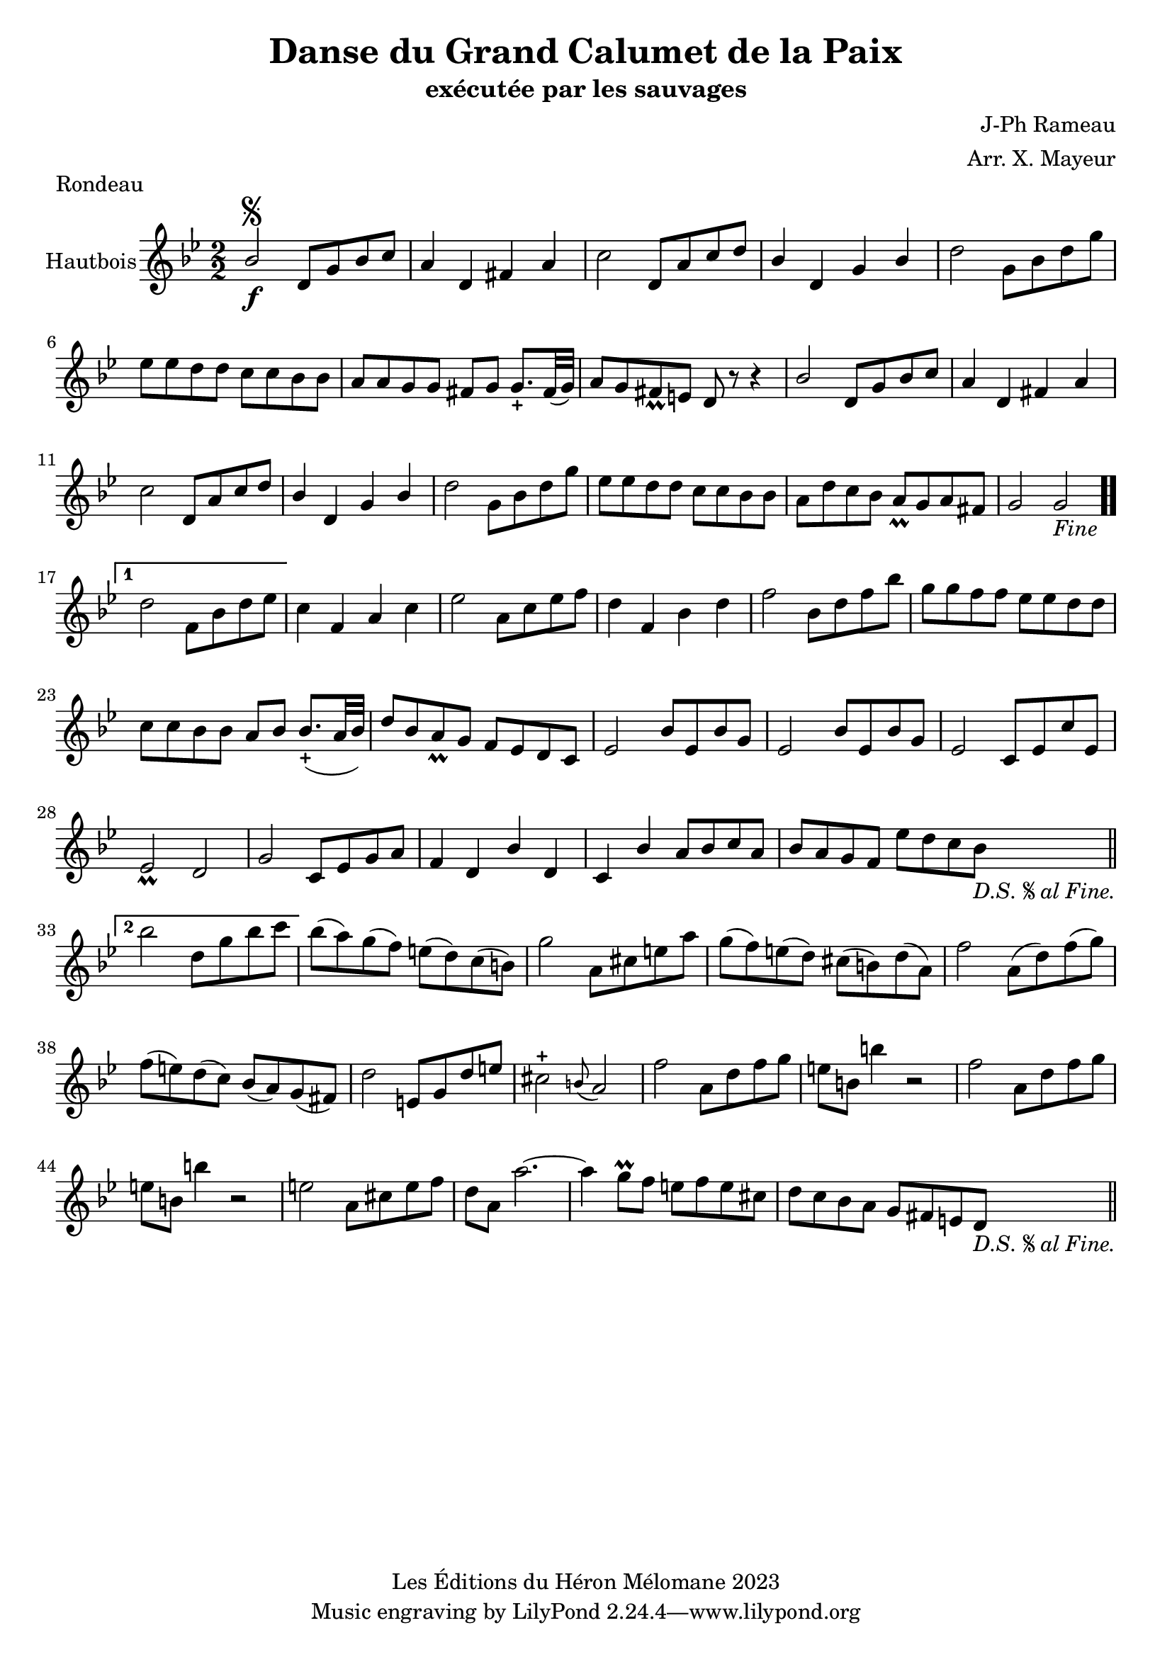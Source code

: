 \version "2.24.2"

\header {
  title = "Danse du Grand Calumet de la Paix"
  subtitle = "exécutée par les sauvages"
  composer = "J-Ph Rameau"
  arranger = "Arr. X. Mayeur"
  piece = "Rondeau"
  copyright = "Les Éditions du Héron Mélomane 2023"
}

\paper {
  #(set-paper-size "a4")
}

\layout {
  \context {
    \Voice
    \consists "Melody_engraver"

  }
}

global = {
  \key bes \major
  \numericTimeSignature
  \time 2/2

}

oboe = \relative c'' {
  \global
  % En avant la musique.
  bes2\segno\f d,8 g bes c | a4  d, fis a| c2 d,8 a' c d| bes4 d, g bes| d2 g,8 bes d g| es es d d c c bes bes |
  %7
  a a g g fis g g8._+ fis32 (g)| a8 g fis_\prall e d r8 r4| bes'2 d,8 g bes c | a4 d, fis a|  c2 d,8 a' c d | bes4 d, g bes |
  %13
  d2 g,8 bes d g|  es es d d c c bes bes | a  d c bes a_\prall g a fis | g2 g _\markup \italic {"Fine"}\bar ".."

  \set Score.repeatCommands = #'((volta "1"))  d'2 f,8 bes d es \set Score.repeatCommands = #'((volta #f)) | c4 f, a c  es2 a,8 c es f|
  %20
  d4f, bes d |f2 bes,8 d f bes| g g f f es es d d | c c bes bes a bes bes8._+(a32 bes)| d8 bes a_\prall g  f es d c|  es2 bes'8 es, bes' g|
  %26
  es2 bes'8 es, bes' g | es2 c8 es c' es,| es2_\prall d| g c,8 es g a | f4 d bes'd,| c bes' a8 bes c a| bes a g f es' d c bes_\markup \italic {"D.S."\segno"al Fine."}  \bar "||" \break

  \set Score.repeatCommands = #'((volta "2"))   bes'2 d,8 g bes c  \set Score.repeatCommands = #'((volta #f))
  bes(a)g (f) e(d) c(b) g'2 a,8 cis e a| g(f)e(d) cis(b)d(a)| f'2 a,8(d) f(g)|
  %39
  f(e) d(c) bes(a) g(fis)| d'2 e,8 g d' e| cis2-+ \appoggiatura{b8} a2| f'2 a,8 d f g| e b b'4 r2f2 a,8 d f g
  %45
  e b b'4 r2| e,2 a,8 cis e f | d a a'2.~| a4 g8\prall f e f e cis | d c bes a g fis e d_\markup \italic {"D.S."\segno"al Fine."}  \bar "||"


}

\score {
  \new Staff \with {
    instrumentName = "Hautbois"
    midiInstrument = "oboe"
  } \oboe
  \layout { }
  \midi {
    \tempo 4=130
  }
}

